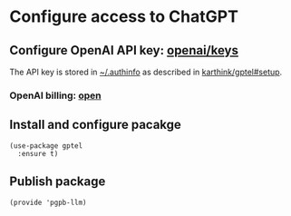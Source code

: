 #+property: header-args:elisp :session pbpb-llm :tangle pgpb-llm.el
#+auto_tangle: t

* Configure access to ChatGPT

** Configure OpenAI API key: [[https://platform.openai.com/api-keys][openai/keys]]

   The API key is stored in [[file:~/.authinfo][~/.authinfo]] as described in
   [[https://github.com/karthink/gptel?tab=readme-ov-file#setup][karthink/gptel#setup]].


*** OpenAI billing: [[https://platform.openai.com/settings/organization/billing/overview][open]]

   
** Install and configure pacakge
   #+begin_src elisp
     (use-package gptel
       :ensure t)
   #+end_src


** Publish package

   #+begin_src elisp
     (provide 'pgpb-llm)
   #+end_src

